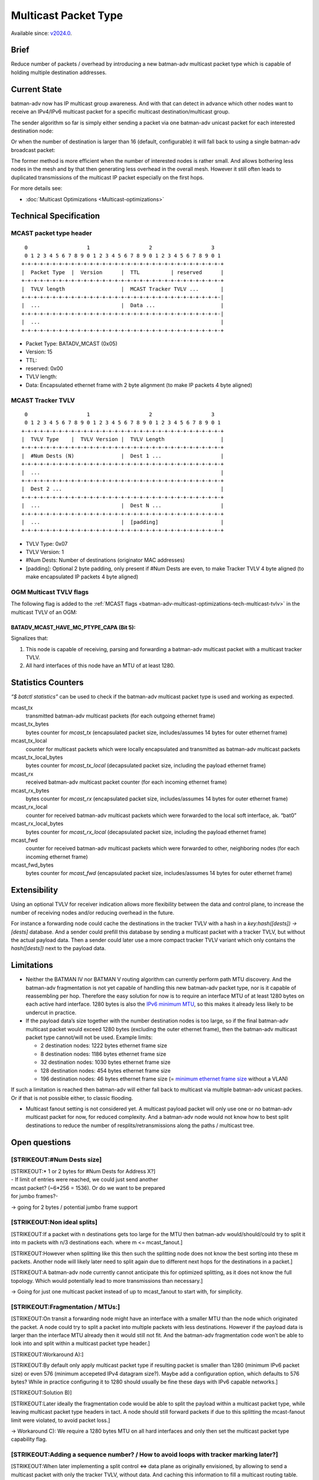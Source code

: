 .. SPDX-License-Identifier: GPL-2.0

=====================
Multicast Packet Type
=====================

Available since: `v2024.0 <https://www.open-mesh.org/news/115>`__.

Brief
=====

Reduce number of packets / overhead by introducing a new batman-adv
multicast packet type which is capable of holding multiple destination
addresses.

Current State
=============

batman-adv now has IP multicast group awareness. And with that can
detect in advance which other nodes want to receive an IPv4/IPv6
multicast packet for a specific multicast destination/multicast group.

The sender algorithm so far is simply either sending a packet via one
batman-adv unicast packet for each interested destination node:

.. image:: basic-multicast-multiple-receivers.svg

Or when the number of destination is larger than 16 (default,
configurable) it will fall back to using a single batman-adv broadcast
packet:

.. image:: basic-multicast-many-receivers.svg

The former method is more efficient when the number of interested nodes
is rather small. And allows bothering less nodes in the mesh and by that
then generating less overhead in the overall mesh. However it still
often leads to duplicated transmissions of the multicast IP packet
especially on the first hops.

For more details see:

* :doc:`Multicast Optimizations <Multicast-optimizations>`

Technical Specification
=======================

MCAST packet type header
------------------------

::

   0                   1                   2                   3
   0 1 2 3 4 5 6 7 8 9 0 1 2 3 4 5 6 7 8 9 0 1 2 3 4 5 6 7 8 9 0 1
  +-+-+-+-+-+-+-+-+-+-+-+-+-+-+-+-+-+-+-+-+-+-+-+-+-+-+-+-+-+-+-+-+
  |  Packet Type  |  Version      |  TTL          | reserved      |
  +-+-+-+-+-+-+-+-+-+-+-+-+-+-+-+-+-+-+-+-+-+-+-+-+-+-+-+-+-+-+-+-+
  |  TVLV length                  |  MCAST Tracker TVLV ...       |
  +-+-+-+-+-+-+-+-+-+-+-+-+-+-+-+-+-+-+-+-+-+-+-+-+-+-+-+-+-+-+-+-|
  |  ...                          |  Data ...                     |
  +-+-+-+-+-+-+-+-+-+-+-+-+-+-+-+-+-+-+-+-+-+-+-+-+-+-+-+-+-+-+-+-|
  |  ...                                                          |
  +-+-+-+-+-+-+-+-+-+-+-+-+-+-+-+-+-+-+-+-+-+-+-+-+-+-+-+-+-+-+-+-+

* Packet Type: BATADV_MCAST (0x05)
* Version: 15
* TTL:
* reserved: 0x00
* TVLV length:
* Data: Encapsulated ethernet frame with 2 byte alignment (to make IP
  packets 4 byte aligned)

MCAST Tracker TVLV
------------------

::

   0                   1                   2                   3
   0 1 2 3 4 5 6 7 8 9 0 1 2 3 4 5 6 7 8 9 0 1 2 3 4 5 6 7 8 9 0 1
  +-+-+-+-+-+-+-+-+-+-+-+-+-+-+-+-+-+-+-+-+-+-+-+-+-+-+-+-+-+-+-+-+
  |  TVLV Type    |  TVLV Version |  TVLV Length                  |
  +-+-+-+-+-+-+-+-+-+-+-+-+-+-+-+-+-+-+-+-+-+-+-+-+-+-+-+-+-+-+-+-+
  |  #Num Dests (N)               |  Dest 1 ...                   |
  +-+-+-+-+-+-+-+-+-+-+-+-+-+-+-+-+-+-+-+-+-+-+-+-+-+-+-+-+-+-+-+-+
  |  ...                                                          |
  +-+-+-+-+-+-+-+-+-+-+-+-+-+-+-+-+-+-+-+-+-+-+-+-+-+-+-+-+-+-+-+-+
  |  Dest 2 ...                                                   |
  +-+-+-+-+-+-+-+-+-+-+-+-+-+-+-+-+-+-+-+-+-+-+-+-+-+-+-+-+-+-+-+-+
  |  ...                          |  Dest N ...                   |
  +-+-+-+-+-+-+-+-+-+-+-+-+-+-+-+-+-+-+-+-+-+-+-+-+-+-+-+-+-+-+-+-+
  |  ...                          |  [padding]                    |
  +-+-+-+-+-+-+-+-+-+-+-+-+-+-+-+-+-+-+-+-+-+-+-+-+-+-+-+-+-+-+-+-+

* TVLV Type: 0x07
* TVLV Version: 1
* #Num Dests: Number of destinations (originator MAC addresses)
* [padding]: Optional 2 byte padding, only present if #Num Dests are
  even, to make Tracker TVLV 4 byte aligned (to make encapsulated IP
  packets 4 byte aligned)

OGM Multicast TVLV flags
------------------------

The following flag is added to the
:ref:`MCAST flags <batman-adv-multicast-optimizations-tech-multicast-tvlv>` in the
multicast TVLV of an OGM:

BATADV_MCAST_HAVE_MC_PTYPE_CAPA (Bit 5):
~~~~~~~~~~~~~~~~~~~~~~~~~~~~~~~~~~~~~~~~

Signalizes that:

#. This node is capable of receiving, parsing and forwarding a
   batman-adv multicast packet with a multicast tracker TVLV.
#. All hard interfaces of this node have an MTU of at least 1280.

Statistics Counters
===================

*“$ batctl statistics”* can be used to check if the batman-adv multicast
packet type is used and working as expected.

mcast_tx
 transmitted batman-adv multicast packets (for each
 outgoing ethernet frame)
mcast_tx_bytes
 bytes counter for *mcast_tx* (encapsulated packet
 size, includes/assumes 14 bytes for outer ethernet frame)
mcast_tx_local
 counter for multicast packets which were locally
 encapsulated and transmitted as batman-adv multicast packets
mcast_tx_local_bytes
 bytes counter for *mcast_tx_local*
 (decapsulated packet size, including the payload ethernet frame)
mcast_rx
 received batman-adv multicast packet counter (for each
 incoming ethernet frame)
mcast_rx_bytes
 bytes counter for *mcast_rx* (encapsulated packet
 size, includes/assumes 14 bytes for outer ethernet frame)
mcast_rx_local
 counter for received batman-adv multicast packets
 which were forwarded to the local soft interface, ak. “bat0”
mcast_rx_local_bytes
 bytes counter for *mcast_rx_local*
 (decapsulated packet size, including the payload ethernet frame)
mcast_fwd
 counter for received batman-adv multicast packets
 which were forwarded to other, neighboring nodes (for each incoming
 ethernet frame)
mcast_fwd_bytes
 bytes counter for *mcast_fwd* (encapsulated
 packet size, includes/assumes 14 bytes for outer ethernet frame)

Extensibility
=============

Using an optional TVLV for receiver indication allows more flexibility
between the data and control plane, to increase the number of receiving
nodes and/or reducing overhead in the future.

For instance a forwarding node could cache the destinations in the
tracker TVLV with a hash in a *key:hash([dests]) -> [dests]* database.
And a sender could prefill this database by sending a multicast packet
with a tracker TVLV, but without the actual payload data. Then a sender
could later use a more compact tracker TVLV variant which only contains
the *hash([dests])* next to the payload data.

Limitations
===========

* Neither the BATMAN IV nor BATMAN V routing algorithm can currently
  perform path MTU discovery. And the batman-adv fragmentation is not
  yet capable of handling this new batman-adv packet type, nor is it
  capable of reassembling per hop. Therefore the easy solution for now
  is to require an interface MTU of at least 1280 bytes on each active
  hard interface. 1280 bytes is also the `IPv6 minimum
  MTU <https://www.rfc-editor.org/rfc/rfc2460#section-5>`__, so this
  makes it already less likely to be undercut in practice.
* If the payload data’s size together with the number destination nodes
  is too large, so if the final batman-adv multicast packet would
  exceed 1280 bytes (excluding the outer ethernet frame), then the
  batman-adv multicast packet type cannot/will not be used. Example
  limits:

  - 2 destination nodes: 1222 bytes ethernet frame size
  - 8 destination nodes: 1186 bytes ethernet frame size
  - 32 destination nodes: 1030 bytes ethernet frame size
  - 128 destination nodes: 454 bytes ethernet frame size
  - 196 destination nodes: 46 bytes ethernet frame size (= `minimum
    ethernet frame
    size <https://en.wikipedia.org/wiki/Ethernet_frame#Payload>`__
    without a VLAN)

If such a limitation is reached then batman-adv will either fall back to
multicast via multiple batman-adv unicast packes. Or if that is not
possible either, to classic flooding.

* Multicast fanout setting is not considered yet. A multicast payload
  packet will only use one or no batman-adv multicast packet for now,
  for reduced complexity. And a batman-adv node would not know how to
  best split destinations to reduce the number of
  resplits/retransmissions along the paths / multicast tree.

Open questions
==============

[STRIKEOUT:#Num Dests size]
---------------------------

| [STRIKEOUT:\* 1 or 2 bytes for #Num Dests for Address X?]
| - If limit of entries were reached, we could just send another
| mcast packet? (~6*256 = 1536). Or do we want to be prepared
| for jumbo frames?-

-> going for 2 bytes / potential jumbo frame support

[STRIKEOUT:Non ideal splits]
----------------------------

[STRIKEOUT:If a packet with n destinations gets too large for the MTU
then batman-adv would/should/could try to split it into m packets with
n/3 destinations each. where m <= mcast_fanout.]

[STRIKEOUT:However when splitting like this then such the splitting node
does not know the best sorting into these m packets. Another node will
likely later need to split again due to different next hops for the
destinations in a packet.]

[STRIKEOUT:A batman-adv node currently cannot anticipate this for
optimized splitting, as it does not know the full topology. Which would
potentially lead to more transmissions than necessary.]

-> Going for just one multicast packet instead of up to mcast_fanout to
start with, for simplicity.

[STRIKEOUT:Fragmentation / MTUs:]
---------------------------------

[STRIKEOUT:On transit a forwarding node might have an interface with a
smaller MTU than the node which originated the packet. A node could try
to split a packet into multiple packets with less destinations. However
if the payload data is larger than the interface MTU already then it
would still not fit. And the batman-adv fragmentation code won’t be able
to look into and split within a multicast packet type header.]

[STRIKEOUT:Workaround A):]

[STRIKEOUT:By default only apply multicast packet type if resulting
packet is smaller than 1280 (minimum IPv6 packet size) or even 576
(minimum accepeted IPv4 datagram size?). Maybe add a configuration
option, which defaults to 576 bytes? While in practice configuring it to
1280 should usually be fine these days with IPv6 capable networks.]

[STRIKEOUT:Solution B)]

[STRIKEOUT:Later ideally the fragmentation code would be able to split
the payload within a multicast packet type, while leaving multicast
packet type headers in tact. A node should still forward packets if due
to this splitting the mcast-fanout limit were violated, to avoid packet
loss.]

-> Workaround C): We require a 1280 bytes MTU on all hard interfaces and
only then set the multicast packet type capability flag.

[STRIKEOUT:Adding a sequence number? / How to avoid loops with tracker marking later?]
--------------------------------------------------------------------------------------

[STRIKEOUT:When later implementing a split control <=> data plane as
originally envisioned, by allowing to send a multicast packet with only
the tracker TVLV, without data. And caching this information to fill a
multicast routing table. And then allowing to send a multicast packet
without the tracker TVLV afterwards, there is the following issue:]

[STRIKEOUT:When first a path is marked through the tracker TVLV, then
paths change due to OGM updates. And then a tracker packet marks such
new paths then the merger of both the old and newly tracker marked paths
could create routing loops, as the old path is not automatically
invalidated.]

[STRIKEOUT:Solution:]

[STRIKEOUT:Don’t mark paths. Instead use the tracker TVLV to fill a
cache with the mcast/dests lists and assign a hash to this information.
Then later send the multicast data with a TVLV containing only this hash
instead of the full mcast/dests list. Therefore a specific list of
destinations is still maintained and routing decisions still happen on
the go, loopfree, instead of trying to a maintain a loopfree, adjacent
multicast routing table.]

-> Don’t add a sequence number, we don’t need it now. And a new
hashing/caching TVLV described above should work fine later.
